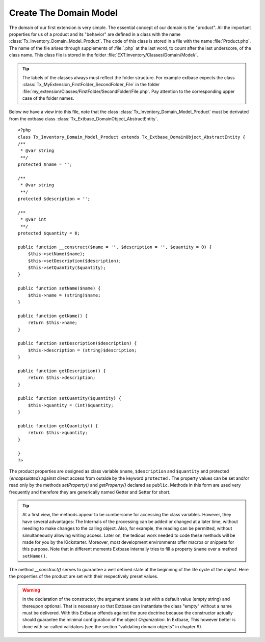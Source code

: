 Create The Domain Model
================================================

The domain of our first extension is very simple. The essential
concept of our domain is the "product". All the important properties for us
of a product and its "behavior" are defined in a class with the name
:class:`Tx_Inventory_Domain_Model_Product`. The code of this
class is stored in a file with the name :file:`Product.php`.
The name of the file arises through supplements of :file:`.php`
at the last word, to count after the last underscore, of the class name.
This class file is stored in the folder
:file:`EXT:inventory/Classes/Domain/Model/`.

.. tip::

    The labels of the classes always must reflect the folder structure.
    For example extbase expects the class
    :class:`Tx_MyExtension_FirstFolder_SecondFolder_File` in the
    folder
    :file:`my_extension/Classes/FirstFolder/SecondFolder/File.php`.
    Pay attention to the corresponding upper case of the folder names.

Below we have a view into this file, note that the class
:class:`Tx_Inventory_Domain_Model_Product` must be derivated
from the extbase class
:class:`Tx_Extbase_DomainObject_AbstractEntity`.

::

    <?php
    class Tx_Inventory_Domain_Model_Product extends Tx_Extbase_DomainObject_AbstractEntity {
    /**
     * @var string
     **/
    protected $name = '';

    /**
     * @var string
     **/
    protected $description = '';

    /**
     * @var int
     **/
    protected $quantity = 0;

    public function __construct($name = '', $description = '', $quantity = 0) {
        $this->setName($name);
        $this->setDescription($description);
        $this->setQuantity($quantity);
    }

    public function setName($name) {
        $this->name = (string)$name;
    }

    public function getName() {
        return $this->name;
    }

    public function setDescription($description) {
        $this->description = (string)$description;
    }

    public function getDescription() {
        return $this->description;
    }

    public function setQuantity($quantity) {
        $this->quantity = (int)$quantity;
    }

    public function getQuantity() {
        return $this->quantity;
    }

    }
    ?>

The product properties are designed as class variable
``$name``, ``$description`` and ``$quantity`` and
protected (*encapsulated*) against direct access from
outside by the keyword ``protected`` . The property values can be
set and/or read only by the methods `setProperty()`
and `getProperty()` declared as ``public``.
Methods in this form are used very frequently and therefore they are
generically named Getter and Setter for short.

.. tip::

    At a first view, the methods appear to be cumbersome for accessing
    the class variables. However, they have several advantages: The Internals
    of the processing can be added or changed at a later time, without needing
    to make changes to the calling object. Also, for example, the reading can
    be permitted, without simultaneously allowing writing access. Later on,
    the tedious work needed to code these methods will be made for you by the
    Kickstarter. Moreover, most development environments offer macros or
    snippets for this purpose. Note that in different moments Extbase
    internally tries to fill a property ``$name`` over a method
    ``setName()``.

The method `__construct()` serves to guarantee
a well defined state at the beginning of the life cycle of the object. Here
the properties of the product are set with their respectively preset
values.

.. warning::
    In the declaration of the constructor, the argument
    ``$name`` is set with a default value (empty string) and
    thereupon optional. That is necessary so that Extbase can instantiate the
    class "empty" without a name must be delivered. With this Extbase offends
    against the pure doctrine because the constructor actually should
    guarantee the minimal configuration of the object
    *Organization*. In Extbase, This however better is done
    with so-called validators (see the section "validating domain objects" in
    chapter 9).
